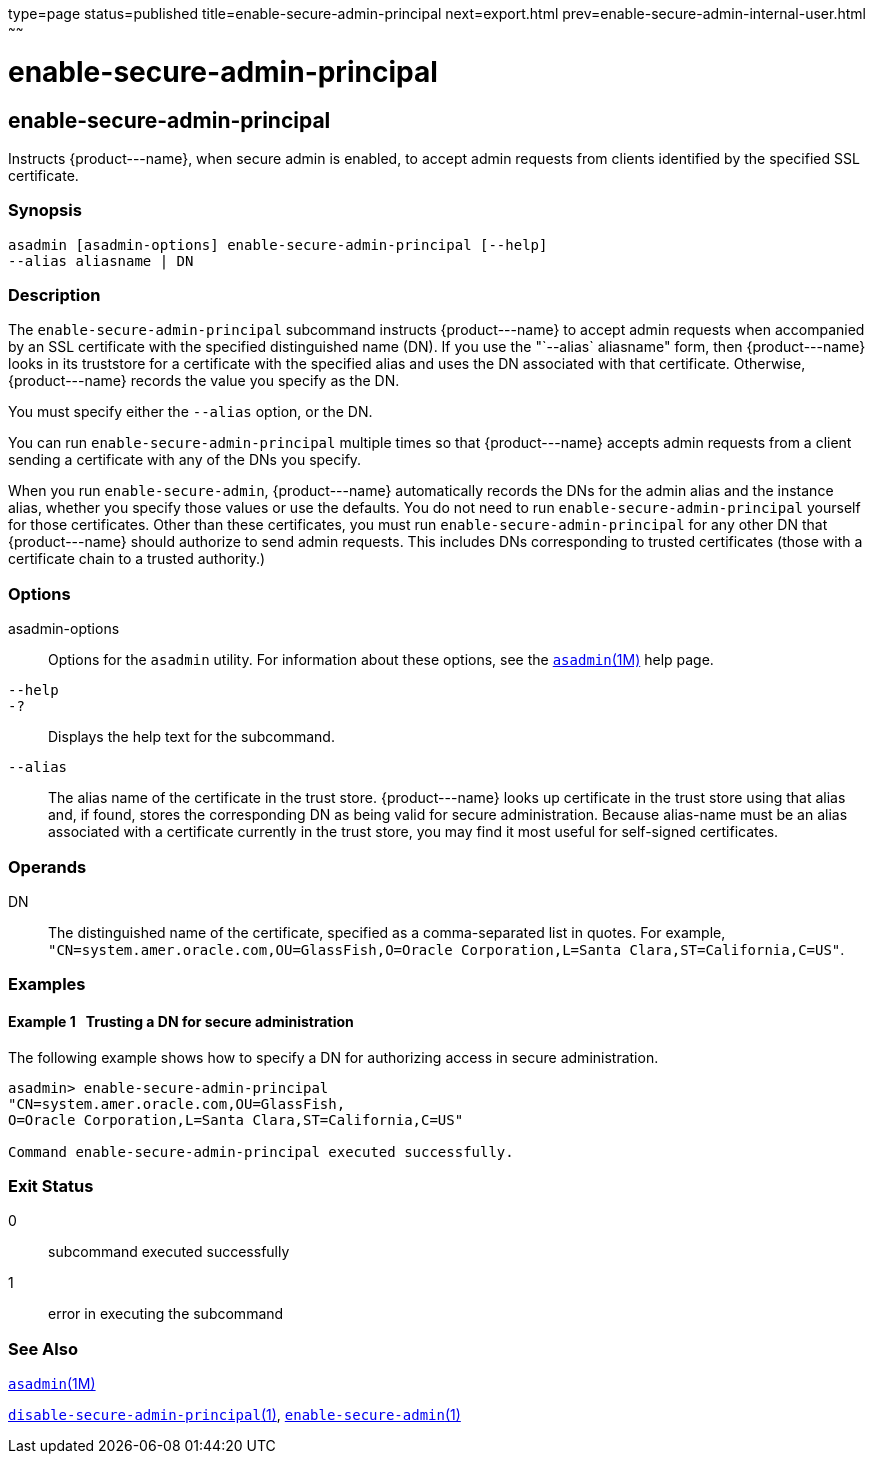 type=page
status=published
title=enable-secure-admin-principal
next=export.html
prev=enable-secure-admin-internal-user.html
~~~~~~

enable-secure-admin-principal
=============================

[[enable-secure-admin-principal-1]][[GSRFM00131]][[enable-secure-admin-principal]]

enable-secure-admin-principal
-----------------------------

Instructs \{product---name}, when secure admin is enabled, to accept
admin requests from clients identified by the specified SSL certificate.

[[sthref1143]]

=== Synopsis

[source]
----
asadmin [asadmin-options] enable-secure-admin-principal [--help] 
--alias aliasname | DN 
----

[[sthref1144]]

=== Description

The `enable-secure-admin-principal` subcommand instructs
\{product---name} to accept admin requests when accompanied by an SSL
certificate with the specified distinguished name (DN). If you use the
"`--alias` aliasname" form, then \{product---name} looks in its
truststore for a certificate with the specified alias and uses the DN
associated with that certificate. Otherwise, \{product---name} records
the value you specify as the DN.

You must specify either the `--alias` option, or the DN.

You can run `enable-secure-admin-principal` multiple times so that
\{product---name} accepts admin requests from a client sending a
certificate with any of the DNs you specify.

When you run `enable-secure-admin`, \{product---name} automatically
records the DNs for the admin alias and the instance alias, whether you
specify those values or use the defaults. You do not need to run
`enable-secure-admin-principal` yourself for those certificates. Other
than these certificates, you must run `enable-secure-admin-principal`
for any other DN that \{product---name} should authorize to send admin
requests. This includes DNs corresponding to trusted certificates (those
with a certificate chain to a trusted authority.)

[[sthref1145]]

=== Options

asadmin-options::
  Options for the `asadmin` utility. For information about these
  options, see the link:asadmin.html#asadmin-1m[`asadmin`(1M)] help page.
`--help`::
`-?`::
  Displays the help text for the subcommand.
`--alias`::
  The alias name of the certificate in the trust store.
  \{product---name} looks up certificate in the trust store using that
  alias and, if found, stores the corresponding DN as being valid for
  secure administration. Because alias-name must be an alias associated
  with a certificate currently in the trust store, you may find it most
  useful for self-signed certificates.

[[sthref1146]]

=== Operands

DN::
  The distinguished name of the certificate, specified as a
  comma-separated list in quotes. For example,
  `"CN=system.amer.oracle.com,OU=GlassFish,O=Oracle Corporation,L=Santa Clara,ST=California,C=US"`.

[[sthref1147]]

=== Examples

[[GSRFM608]][[sthref1148]]

==== Example 1   Trusting a DN for secure administration

The following example shows how to specify a DN for authorizing access
in secure administration.

[source]
----
asadmin> enable-secure-admin-principal
"CN=system.amer.oracle.com,OU=GlassFish,
O=Oracle Corporation,L=Santa Clara,ST=California,C=US"

Command enable-secure-admin-principal executed successfully.
----

[[sthref1149]]

=== Exit Status

0::
  subcommand executed successfully
1::
  error in executing the subcommand

[[sthref1150]]

=== See Also

link:asadmin.html#asadmin-1m[`asadmin`(1M)]

link:disable-secure-admin-principal.html#disable-secure-admin-principal-1[`disable-secure-admin-principal`(1)],
link:enable-secure-admin.html#enable-secure-admin-1[`enable-secure-admin`(1)]


